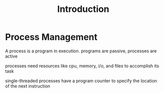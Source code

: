 #+title: Introduction

* Process Management
A process is a program in execution. programs are passive, processes are active

processes need resources like cpu, memory, i/o, and files to accomplish its task

single-threaded processes have a program counter to specify the location of the next instruction

